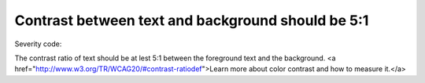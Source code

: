 ===============================
Contrast between text and background should be 5:1
===============================

Severity code: 

.. php:class:: bodyColorContrast


The contrast ratio of text should be at lest 5:1 between the foreground text and the background. <a href="http://www.w3.org/TR/WCAG20/#contrast-ratiodef">Learn more about color contrast and how to measure it.</a>




